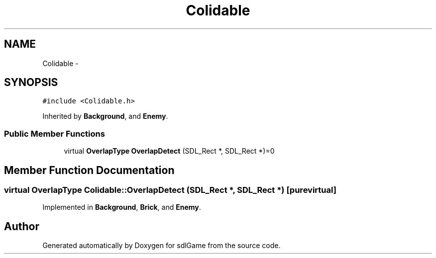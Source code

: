 .TH "Colidable" 3 "Thu Jan 19 2017" "sdlGame" \" -*- nroff -*-
.ad l
.nh
.SH NAME
Colidable \- 
.SH SYNOPSIS
.br
.PP
.PP
\fC#include <Colidable\&.h>\fP
.PP
Inherited by \fBBackground\fP, and \fBEnemy\fP\&.
.SS "Public Member Functions"

.in +1c
.ti -1c
.RI "virtual \fBOverlapType\fP \fBOverlapDetect\fP (SDL_Rect *, SDL_Rect *)=0"
.br
.in -1c
.SH "Member Function Documentation"
.PP 
.SS "virtual \fBOverlapType\fP Colidable::OverlapDetect (SDL_Rect *, SDL_Rect *)\fC [pure virtual]\fP"

.PP
Implemented in \fBBackground\fP, \fBBrick\fP, and \fBEnemy\fP\&.

.SH "Author"
.PP 
Generated automatically by Doxygen for sdlGame from the source code\&.
